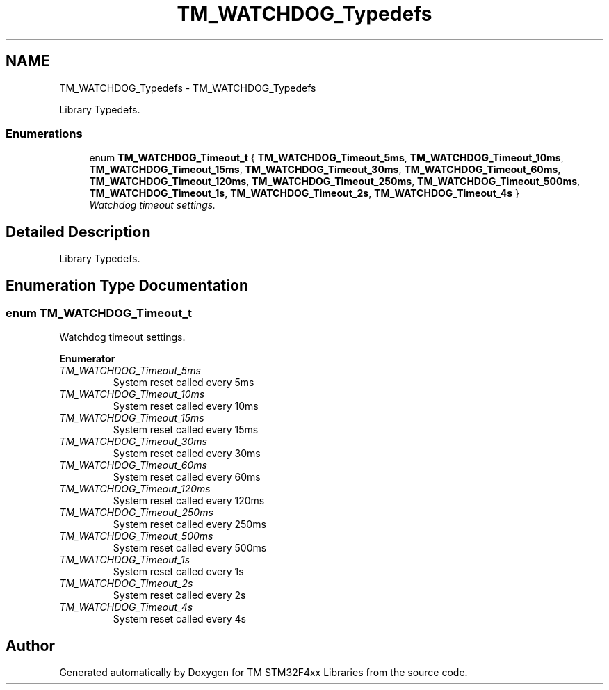 .TH "TM_WATCHDOG_Typedefs" 3 "Wed Mar 18 2015" "Version v1.0.0" "TM STM32F4xx Libraries" \" -*- nroff -*-
.ad l
.nh
.SH NAME
TM_WATCHDOG_Typedefs \- TM_WATCHDOG_Typedefs
.PP
Library Typedefs\&.  

.SS "Enumerations"

.in +1c
.ti -1c
.RI "enum \fBTM_WATCHDOG_Timeout_t\fP { \fBTM_WATCHDOG_Timeout_5ms\fP, \fBTM_WATCHDOG_Timeout_10ms\fP, \fBTM_WATCHDOG_Timeout_15ms\fP, \fBTM_WATCHDOG_Timeout_30ms\fP, \fBTM_WATCHDOG_Timeout_60ms\fP, \fBTM_WATCHDOG_Timeout_120ms\fP, \fBTM_WATCHDOG_Timeout_250ms\fP, \fBTM_WATCHDOG_Timeout_500ms\fP, \fBTM_WATCHDOG_Timeout_1s\fP, \fBTM_WATCHDOG_Timeout_2s\fP, \fBTM_WATCHDOG_Timeout_4s\fP }"
.br
.RI "\fIWatchdog timeout settings\&. \fP"
.in -1c
.SH "Detailed Description"
.PP 
Library Typedefs\&. 


.SH "Enumeration Type Documentation"
.PP 
.SS "enum \fBTM_WATCHDOG_Timeout_t\fP"

.PP
Watchdog timeout settings\&. 
.PP
\fBEnumerator\fP
.in +1c
.TP
\fB\fITM_WATCHDOG_Timeout_5ms \fP\fP
System reset called every 5ms 
.TP
\fB\fITM_WATCHDOG_Timeout_10ms \fP\fP
System reset called every 10ms 
.TP
\fB\fITM_WATCHDOG_Timeout_15ms \fP\fP
System reset called every 15ms 
.TP
\fB\fITM_WATCHDOG_Timeout_30ms \fP\fP
System reset called every 30ms 
.TP
\fB\fITM_WATCHDOG_Timeout_60ms \fP\fP
System reset called every 60ms 
.TP
\fB\fITM_WATCHDOG_Timeout_120ms \fP\fP
System reset called every 120ms 
.TP
\fB\fITM_WATCHDOG_Timeout_250ms \fP\fP
System reset called every 250ms 
.TP
\fB\fITM_WATCHDOG_Timeout_500ms \fP\fP
System reset called every 500ms 
.TP
\fB\fITM_WATCHDOG_Timeout_1s \fP\fP
System reset called every 1s 
.TP
\fB\fITM_WATCHDOG_Timeout_2s \fP\fP
System reset called every 2s 
.TP
\fB\fITM_WATCHDOG_Timeout_4s \fP\fP
System reset called every 4s 
.SH "Author"
.PP 
Generated automatically by Doxygen for TM STM32F4xx Libraries from the source code\&.
